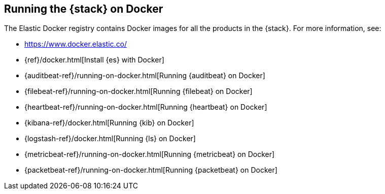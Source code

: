 [[get-started-docker]]
== Running the {stack} on Docker

The Elastic Docker registry contains Docker images for all the products in the 
{stack}. For more information, see:

* https://www.docker.elastic.co/
* {ref}/docker.html[Install {es} with Docker]
//* {apm-server-ref}/running-on-docker.html[Running APM Server on Docker]
* {auditbeat-ref}/running-on-docker.html[Running {auditbeat} on Docker]
* {filebeat-ref}/running-on-docker.html[Running {filebeat} on Docker]
* {heartbeat-ref}/running-on-docker.html[Running {heartbeat} on Docker]
* {kibana-ref}/docker.html[Running {kib} on Docker] 
* {logstash-ref}/docker.html[Running {ls} on Docker]
* {metricbeat-ref}/running-on-docker.html[Running {metricbeat} on Docker]
* {packetbeat-ref}/running-on-docker.html[Running {packetbeat} on Docker]



